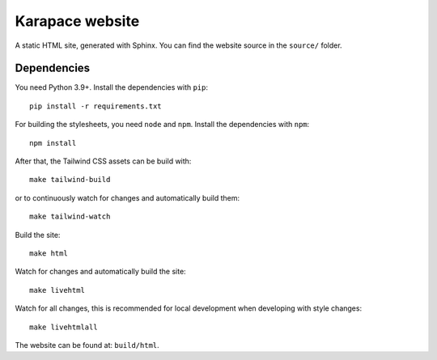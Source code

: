 Karapace website
================

A static HTML site, generated with Sphinx. You can find the website source in the ``source/`` folder.

Dependencies
------------

You need Python 3.9+. Install the dependencies with ``pip``::

    pip install -r requirements.txt

For building the stylesheets, you need ``node`` and ``npm``. Install the dependencies with ``npm``::

    npm install

After that, the Tailwind CSS assets can be build with::

    make tailwind-build

or to continuously watch for changes and automatically build them::

    make tailwind-watch

Build the site::

    make html

Watch for changes and automatically build the site::

    make livehtml

Watch for all changes, this is recommended for local development when developing with style changes::

    make livehtmlall

The website can be found at: ``build/html``.
